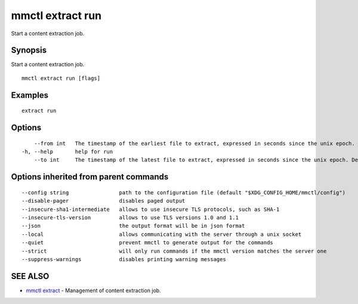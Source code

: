 .. _mmctl_extract_run:

mmctl extract run
-----------------

Start a content extraction job.

Synopsis
~~~~~~~~


Start a content extraction job.

::

  mmctl extract run [flags]

Examples
~~~~~~~~

::

    extract run

Options
~~~~~~~

::

      --from int   The timestamp of the earliest file to extract, expressed in seconds since the unix epoch.
  -h, --help       help for run
      --to int     The timestamp of the latest file to extract, expressed in seconds since the unix epoch. Defaults to the current time.

Options inherited from parent commands
~~~~~~~~~~~~~~~~~~~~~~~~~~~~~~~~~~~~~~

::

      --config string                path to the configuration file (default "$XDG_CONFIG_HOME/mmctl/config")
      --disable-pager                disables paged output
      --insecure-sha1-intermediate   allows to use insecure TLS protocols, such as SHA-1
      --insecure-tls-version         allows to use TLS versions 1.0 and 1.1
      --json                         the output format will be in json format
      --local                        allows communicating with the server through a unix socket
      --quiet                        prevent mmctl to generate output for the commands
      --strict                       will only run commands if the mmctl version matches the server one
      --suppress-warnings            disables printing warning messages

SEE ALSO
~~~~~~~~

* `mmctl extract <mmctl_extract.rst>`_ 	 - Management of content extraction job.

